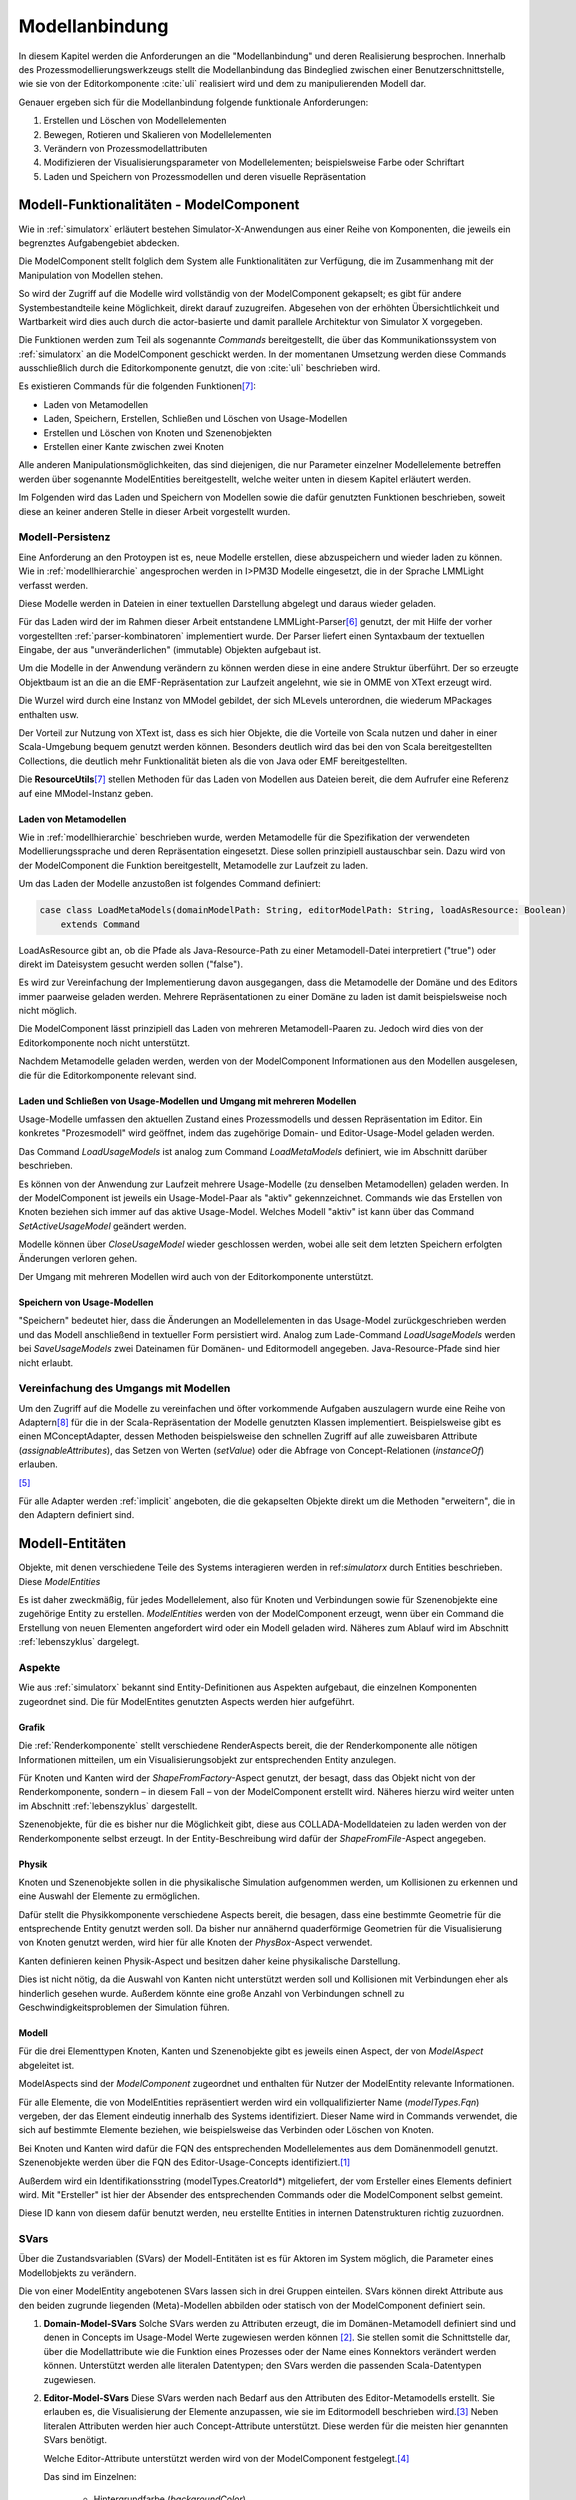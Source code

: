 .. _modellanbindung:

***************
Modellanbindung
***************

In diesem Kapitel werden die Anforderungen an die "Modellanbindung" und deren Realisierung besprochen. 
Innerhalb des Prozessmodellierungswerkzeugs stellt die Modellanbindung das Bindeglied zwischen einer Benutzerschnittstelle, wie sie von der Editorkomponente :cite:`uli` realisiert wird und dem zu manipulierenden Modell dar.

Genauer ergeben sich für die Modellanbindung folgende funktionale Anforderungen:

#. Erstellen und Löschen von Modellelementen
#. Bewegen, Rotieren und Skalieren von Modellelementen
#. Verändern von Prozessmodellattributen
#. Modifizieren der Visualisierungsparameter von Modellelementen; beispielsweise Farbe oder Schriftart
#. Laden und Speichern von Prozessmodellen und deren visuelle Repräsentation

Modell-Funktionalitäten - ModelComponent
========================================

Wie in :ref:`simulatorx` erläutert bestehen Simulator-X-Anwendungen aus einer Reihe von Komponenten, die jeweils ein begrenztes Aufgabengebiet abdecken.

Die ModelComponent stellt folglich dem System alle Funktionalitäten zur Verfügung, die im Zusammenhang mit der Manipulation von Modellen stehen. 

So wird der Zugriff auf die Modelle wird vollständig von der ModelComponent gekapselt; es gibt für andere Systembestandteile keine Möglichkeit, direkt darauf zuzugreifen.
Abgesehen von der erhöhten Übersichtlichkeit und Wartbarkeit wird dies auch durch die actor-basierte und damit parallele Architektur von Simulator X vorgegeben.

Die Funktionen werden zum Teil als sogenannte *Commands* bereitgestellt, die über das Kommunikationssystem von :ref:`simulatorx` an die ModelComponent geschickt werden.
In der momentanen Umsetzung werden diese Commands ausschließlich durch die Editorkomponente genutzt, die von :cite:`uli` beschrieben wird.

Es existieren Commands für die folgenden Funktionen\ [#II]_\ :

* Laden von Metamodellen
* Laden, Speichern, Erstellen, Schließen und Löschen von Usage-Modellen
* Erstellen und Löschen von Knoten und Szenenobjekten
* Erstellen einer Kante zwischen zwei Knoten

Alle anderen Manipulationsmöglichkeiten, das sind diejenigen, die nur Parameter einzelner Modellelemente betreffen werden über sogenannte ModelEntities bereitgestellt, welche weiter unten in diesem Kapitel erläutert werden.

Im Folgenden wird das Laden und Speichern von Modellen sowie die dafür genutzten Funktionen beschrieben, soweit diese an keiner anderen Stelle in dieser Arbeit vorgestellt wurden.

Modell-Persistenz
-----------------

Eine Anforderung an den Protoypen ist es, neue Modelle erstellen, diese abzuspeichern und wieder laden zu können. 
Wie in :ref:`modellhierarchie` angesprochen werden in I>PM3D Modelle eingesetzt, die in der Sprache LMMLight verfasst werden.

Diese Modelle werden in Dateien in einer textuellen Darstellung abgelegt und daraus wieder geladen.

Für das Laden wird der im Rahmen dieser Arbeit entstandene LMMLight-Parser\ [#I]_ genutzt, der mit Hilfe der vorher vorgestellten :ref:`parser-kombinatoren` implementiert wurde.
Der Parser liefert einen Syntaxbaum der textuellen Eingabe, der aus "unveränderlichen" (immutable) Objekten aufgebaut ist.

Um die Modelle in der Anwendung verändern zu können werden diese in eine andere Struktur überführt. 
Der so erzeugte Objektbaum ist an die an die EMF-Repräsentation zur Laufzeit angelehnt, wie sie in OMME von XText erzeugt wird.

Die Wurzel wird durch eine Instanz von MModel gebildet, der sich MLevels unterordnen, die wiederum MPackages enthalten usw. 

Der Vorteil zur Nutzung von XText ist, dass es sich hier Objekte, die die Vorteile von Scala nutzen und daher in einer Scala-Umgebung bequem genutzt werden können. 
Besonders deutlich wird das bei den von Scala bereitgestellten Collections, die deutlich mehr Funktionalität bieten als die von Java oder EMF bereitgestellten.

Die **ResourceUtils**\ [#II]_ stellen Methoden für das Laden von Modellen aus Dateien bereit, die dem Aufrufer eine Referenz auf eine MModel-Instanz geben.

Laden von Metamodellen
^^^^^^^^^^^^^^^^^^^^^^

Wie in :ref:`modellhierarchie` beschrieben wurde, werden Metamodelle für die Spezifikation der verwendeten Modellierungssprache und deren Repräsentation eingesetzt. 
Diese sollen prinzipiell austauschbar sein. Dazu wird von der ModelComponent die Funktion bereitgestellt, Metamodelle zur Laufzeit zu laden.

Um das Laden der Modelle anzustoßen ist folgendes Command definiert:

.. code-block:: scala

    case class LoadMetaModels(domainModelPath: String, editorModelPath: String, loadAsResource: Boolean) 
        extends Command

LoadAsResource gibt an, ob die Pfade als Java-Resource-Path zu einer Metamodell-Datei interpretiert ("true") oder direkt im Dateisystem gesucht werden sollen ("false").

Es wird zur Vereinfachung der Implementierung davon ausgegangen, dass die Metamodelle der Domäne und des Editors immer paarweise geladen werden. 
Mehrere Repräsentationen zu einer Domäne zu laden ist damit beispielsweise noch nicht möglich.

.. TODO vielleicht mal testen!

Die ModelComponent lässt prinzipiell das Laden von mehreren Metamodell-Paaren zu. Jedoch wird dies von der Editorkomponente noch nicht unterstützt.

.. TODO vielleicht mal testen!

Nachdem Metamodelle geladen werden, werden von der ModelComponent Informationen aus den Modellen ausgelesen, die für die Editorkomponente relevant sind.

.. TODO und weiter?


Laden und Schließen von Usage-Modellen und Umgang mit mehreren Modellen
^^^^^^^^^^^^^^^^^^^^^^^^^^^^^^^^^^^^^^^^^^^^^^^^^^^^^^^^^^^^^^^^^^^^^^^

Usage-Modelle umfassen den aktuellen Zustand eines Prozessmodells und dessen Repräsentation im Editor. 
Ein konkretes "Prozesmodell" wird geöffnet, indem das zugehörige Domain- und Editor-Usage-Model geladen werden.

Das Command *LoadUsageModels* ist analog zum Command *LoadMetaModels* definiert, wie im Abschnitt darüber beschrieben.

Es können von der Anwendung zur Laufzeit mehrere Usage-Modelle (zu denselben Metamodellen) geladen werden. 
In der ModelComponent ist jeweils ein Usage-Model-Paar als "aktiv" gekennzeichnet.
Commands wie das Erstellen von Knoten beziehen sich immer auf das aktive Usage-Model. Welches Modell "aktiv" ist kann über das Command *SetActiveUsageModel* geändert werden.

Modelle können über *CloseUsageModel* wieder geschlossen werden, wobei alle seit dem letzten Speichern erfolgten Änderungen verloren gehen.

Der Umgang mit mehreren Modellen wird auch von der Editorkomponente unterstützt.

Speichern von Usage-Modellen
^^^^^^^^^^^^^^^^^^^^^^^^^^^^

"Speichern" bedeutet hier, dass die Änderungen an Modellelementen in das Usage-Model zurückgeschrieben werden und das Modell anschließend in textueller Form persistiert wird.
Analog zum Lade-Command *LoadUsageModels* werden bei *SaveUsageModels* zwei Dateinamen für Domänen- und Editormodell angegeben. Java-Resource-Pfade sind hier nicht erlaubt.

Vereinfachung des Umgangs mit Modellen
--------------------------------------

Um den Zugriff auf die Modelle zu vereinfachen und öfter vorkommende Aufgaben auszulagern wurde eine Reihe von Adaptern\ [#III]_ für die in der Scala-Repräsentation der Modelle genutzten Klassen implementiert.
Beispielsweise gibt es einen MConceptAdapter, dessen Methoden beispielsweise den schnellen Zugriff auf alle zuweisbaren Attribute (*assignableAttributes*), das Setzen von Werten (*setValue*) oder die Abfrage von Concept-Relationen (*instanceOf*) erlauben.

[#f6]_

Für alle Adapter werden :ref:`implicit` angeboten, die die gekapselten Objekte direkt um die Methoden "erweitern", die in den Adaptern definiert sind.


Modell-Entitäten
================

Objekte, mit denen verschiedene Teile des Systems interagieren werden in ref:`simulatorx` durch Entities beschrieben. Diese *ModelEntities*

Es ist daher zweckmäßig, für jedes Modellelement, also für Knoten und Verbindungen sowie für Szenenobjekte eine zugehörige Entity zu erstellen.
*ModelEntities* werden von der ModelComponent erzeugt, wenn über ein Command die Erstellung von neuen Elementen angefordert wird oder ein Modell geladen wird. 
Näheres zum Ablauf wird im Abschnitt :ref:`lebenszyklus` dargelegt.

Aspekte
-------

Wie aus :ref:`simulatorx` bekannt sind Entity-Definitionen aus Aspekten aufgebaut, die einzelnen Komponenten zugeordnet sind. 
Die für ModelEntites genutzten Aspects werden hier aufgeführt.

Grafik
^^^^^^

Die :ref:`Renderkomponente` stellt verschiedene RenderAspects bereit, die der Renderkomponente alle nötigen Informationen mitteilen, um ein Visualisierungsobjekt zur entsprechenden Entity anzulegen.

Für Knoten und Kanten wird der *ShapeFromFactory*-Aspect genutzt, der besagt, dass das Objekt nicht von der Renderkomponente, sondern – in diesem Fall – von der ModelComponent erstellt wird. 
Näheres hierzu wird weiter unten im Abschnitt :ref:`lebenszyklus` dargestellt.

Szenenobjekte, für die es bisher nur die Möglichkeit gibt, diese aus COLLADA-Modelldateien zu laden werden von der Renderkomponente selbst erzeugt. 
In der Entity-Beschreibung wird dafür der *ShapeFromFile*-Aspect angegeben.

Physik
^^^^^^

Knoten und Szenenobjekte sollen in die physikalische Simulation aufgenommen werden, um Kollisionen zu erkennen und eine Auswahl der Elemente zu ermöglichen. 

Dafür stellt die Physikkomponente verschiedene Aspects bereit, die besagen, dass eine bestimmte Geometrie für die entsprechende Entity genutzt werden soll.
Da bisher nur annähernd quaderförmige Geometrien für die Visualisierung von Knoten genutzt werden, wird hier für alle Knoten der *PhysBox*-Aspect verwendet.

Kanten definieren keinen Physik-Aspect und besitzen daher keine physikalische Darstellung.

Dies ist nicht nötig, da die Auswahl von Kanten nicht unterstützt werden soll und Kollisionen mit Verbindungen eher als hinderlich gesehen wurde.
Außerdem könnte eine große Anzahl von Verbindungen schnell zu Geschwindigkeitsproblemen der Simulation führen.

.. kann vielleicht weg, wenn buchi was dazu schreibt oder in den Übersichtsartikel

Modell
^^^^^^

Für die drei Elementtypen Knoten, Kanten und Szenenobjekte gibt es jeweils einen Aspect, der von *ModelAspect* abgeleitet ist.

ModelAspects sind der *ModelComponent* zugeordnet und enthalten für Nutzer der ModelEntity relevante Informationen. 

Für alle Elemente, die von ModelEntities repräsentiert werden wird ein vollqualifizierter Name (*modelTypes.Fqn*) vergeben, der das Element eindeutig innerhalb des Systems identifiziert.
Dieser Name wird in Commands verwendet, die sich auf bestimmte Elemente beziehen, wie beispielsweise das Verbinden oder Löschen von Knoten.

Bei Knoten und Kanten wird dafür die FQN des entsprechenden Modellelementes aus dem Domänenmodell genutzt. Szenenobjekte werden über die FQN des Editor-Usage-Concepts identifiziert.\ [#f2]_

Außerdem wird ein Identifikationsstring (modelTypes.CreatorId*) mitgeliefert, der vom Ersteller eines Elements definiert wird. 
Mit "Ersteller" ist hier der Absender des entsprechenden Commands oder die ModelComponent selbst gemeint. 

Diese ID kann von diesem dafür benutzt werden, neu erstellte Entities in internen Datenstrukturen richtig zuzuordnen.

.. _modellanbindung-svars:

SVars
-----

Über die Zustandsvariablen (SVars) der Modell-Entitäten ist es für Aktoren im System möglich, die Parameter eines Modellobjekts zu verändern.

Die von einer ModelEntity angebotenen SVars lassen sich in drei Gruppen einteilen. 
SVars können direkt Attribute aus den beiden zugrunde liegenden (Meta)-Modellen abbilden oder statisch von der ModelComponent definiert sein.

#. **Domain-Model-SVars** 
   Solche SVars werden zu Attributen erzeugt, die im Domänen-Metamodell definiert sind und denen in Concepts im Usage-Model Werte zugewiesen werden können [#f3]_\ . 
   Sie stellen somit die Schnittstelle dar, über die Modellattribute wie die Funktion eines Prozesses oder der Name eines Konnektors verändert werden können.
   Unterstützt werden alle literalen Datentypen; den SVars werden die passenden Scala-Datentypen zugewiesen.

#. **Editor-Model-SVars**
   Diese SVars werden nach Bedarf aus den Attributen des Editor-Metamodells erstellt. 
   Sie erlauben es, die Visualisierung der Elemente anzupassen, wie sie im Editormodell beschrieben wird.\ [#f4]_
   Neben literalen Attributen werden hier auch Concept-Attribute unterstützt. Diese werden für die meisten hier genannten SVars benötigt.

   Welche Editor-Attribute unterstützt werden wird von der ModelComponent festgelegt.\ [#f5]_ 
   
   Das sind im Einzelnen:

    * Hintergrundfarbe (*backgroundColor*)
    * Schrift (*font*)
    * Schriftfarbe (*fontColor*)
    * Texturpfad (*texture*)
    * Liniendicke (*thickness*)
    * Spekulare Farbe (*specularColor*)

#. **Editor-SVars**
   Dies sind SVars, die keine direkte Entsprechung im Modell haben und deren Werte daher auch nicht persistiert werden. 
   Sie sind automatisch für alle Modellelemente definiert oder werden durch Modellattribute "aktiviert". 
   Dabei handelt es sich um:

   * SVars für die Auswahl von :ref:`visualisierungsvarianten`: 

     * Deaktivierung (*disabled*), 
     * Hervorhebung (*highlighted*)
     * Selektion (*selected*)

   * Parameter für die Visualisierungsvarianten 
     
     * Breite des Selektionsrahmens (*borderWidth*)
     * Hevorhebungsfaktor (*highlightFactor*)
     * Transluzenzfaktor bei deaktivierten Elementen (*deactivatedAlpha*)
    
   Alle hier genannten SVars werden von der ModelComponent aktiviert, wenn im Modell das Attribut *interactionAllowed* auf "true" gesetzt ist.
   

Alle SVars müssen eindeutig durch einen SVar-Typ beschrieben werden, der ein Symbol zur Identifizierung und einen Scala-Datentyp umfasst. Die Symbole für Editor-SVars beginnen mit 'editor', die Symbole für Domänenmodell-SVars werden mit 'model' gekennzeichnet. Daran wird der Attributname aus dem Modell oder im Falle der statischen Editor-SVars die oben genannten Bezeichner angehängt, abgetrennt durch einen Punkt.

Beispiele für SVar-Bezeichner aus den vorher genannten SVar-Kategorien: 

#. ``model.function``
#. ``editor.color``
#. ``editor.disabled``

.. _lebenszyklus:

Übersicht über den Lebenszyklus von Model-Entitäten
===================================================

SVarSupport
-----------

.. TODO

Um den Umgang mit den Drawables für Modellelemente zu vereinfachen wurden verschiedene traits erstellt, die das abstrakte trait SVarSupport implementieren. 

Damit lassen sich SVars direkt mit Attributen der Drawables verbinden.

In den SVarSupports werden in der Methode connectSVars für passende SVar-Typen Observe-Handler registriert. 

Im einfachsten Fall bestehen diese Handler nur aus einem Setter, der direkt Attribute des Drawables setzt sobald sich der Wert der SVar ändert.



.. [#f2] Dass hier die FQNs aus dem Modell genutzt werden hat keine besondere Bedeutung und ist nur ein "Implementierungsdetail", auf das man sich nicht verlassen solle.

.. [#f3] Die Regeln für die Zuweisbarkeit ...

.. [#f4] Es wäre auch erlaubt, Attribute zu integrieren, die nicht direkt die Visualisierung betreffen, aber das Editor-Verhalten modifizieren. Dies wird bisher aber nicht genutzt.

.. [#f5] Es war nicht möglich, die Implementierung (auf einfachem Wege) so flexibel zu gestalten wie bei Domain-Model-SVars, was leider dazu führt, dass man keine Attribute hinzufügen kann ohne die ModelComponent anzupassen.

.. [#f6] Gewisse Ähnlichkeiten mit anderen Projekten sind rein zufällig ;-)

.. [#I] Zu finden im Scala-Package mmpe.lmmlight.parser

.. [#II] Alle Commands sind in Scala-Package mmpe.model.commands definiert.

.. [#III] Die Adapter sind im Package mmpe.lmmlight zu finden.
